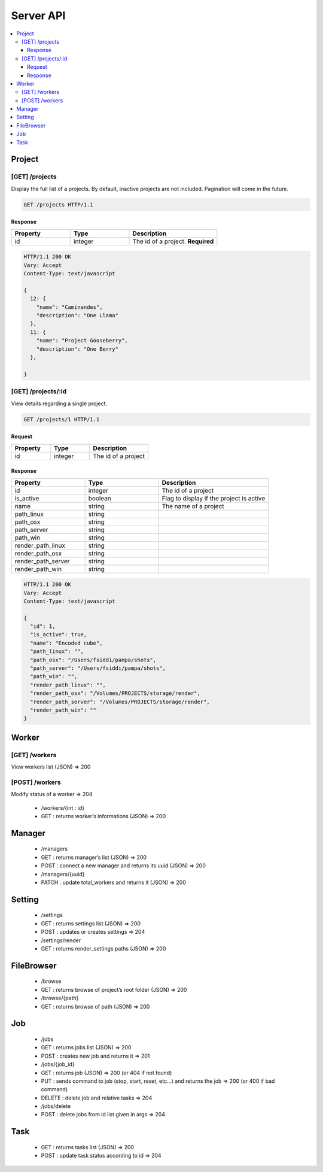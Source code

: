.. _server_api:

**********
Server API
**********

.. contents::
   :local:
   :depth: 3


Project
=======

[GET] /projects
---------------

Display the full list of a projects. By default, inactive projects are not included. Pagination will come in the future.

.. sourcecode:: http

   GET /projects HTTP/1.1


Response
~~~~~~~~

.. csv-table::
    :header: "Property", "Type", "Description"
    :widths: 20, 20, 30

    "id", "integer", "The id of a project. **Required**"


.. sourcecode:: http

    HTTP/1.1 200 OK
    Vary: Accept
    Content-Type: text/javascript

    {
      12: {
        "name": "Caminandes",
        "description": "One Llama"
      },
      11: {
        "name": "Project Gooseberry",
        "description": "One Berry"
      },

    }


[GET] /projects/:id
-------------------

View details regarding a single project.

.. sourcecode:: http

   GET /projects/1 HTTP/1.1


Request
~~~~~~~

.. csv-table::
    :header: "Property", "Type", "Description"
    :widths: 20, 20, 30

    "id", "integer", "The id of a project"


Response
~~~~~~~~

.. csv-table::
    :header: "Property", "Type", "Description"
    :widths: 20, 20, 30

    "id", "integer", "The id of a project"
    "is_active", "boolean", "Flag to display if the project is active"
    "name", "string", "The name of a project"
    "path_linux", "string",
    "path_osx", "string",
    "path_server", "string",
    "path_win", "string",
    "render_path_linux", "string",
    "render_path_osx", "string"
    "render_path_server", "string",
    "render_path_win", "string",

.. sourcecode:: http

    HTTP/1.1 200 OK
    Vary: Accept
    Content-Type: text/javascript

    {
      "id": 1,
      "is_active": true,
      "name": "Encoded cube",
      "path_linux": "",
      "path_osx": "/Users/fsiddi/pampa/shots",
      "path_server": "/Users/fsiddi/pampa/shots",
      "path_win": "",
      "render_path_linux": "",
      "render_path_osx": "/Volumes/PROJECTS/storage/render",
      "render_path_server": "/Volumes/PROJECTS/storage/render",
      "render_path_win": ""
    }


Worker
======

[GET] /workers
--------------------------------------

View workers list (JSON) => 200

[POST] /workers
---------------

Modify status of a worker => 204

    - /workers/{int : id}
    - GET : returns worker’s informations (JSON) => 200

Manager
=======

    - /managers
    - GET : returns manager’s list (JSON) => 200
    - POST : connect a new manager and returns its uuid (JSON) => 200
    - /managers/{uuid}
    - PATCH : update total_workers and returns it (JSON) => 200

Setting
=======

    - /settings
    - GET : returns settings list (JSON) => 200
    - POST : updates or creates settings => 204
    - /settings/render
    - GET : returns render_settings paths (JSON) => 200

FileBrowser
===========
    - /browse
    - GET : returns browse of project’s root folder (JSON) => 200
    - /browse/{path}
    - GET : returns browse of path (JSON) => 200

Job
===
    - /jobs
    - GET : returns jobs list (JSON) => 200
    - POST : creates new job and returns it => 201

    - /jobs/{job_id}
    - GET : returns job (JSON) => 200 (or 404 if not found)
    - PUT : sends command to job (stop, start, reset, etc…) and returns the job => 200 (or 400 if bad command)
    - DELETE : delete job and relative tasks => 204
    - /jobs/delete
    - POST : delete jobs from id list given in args => 204

Task
====

    - GET : returns tasks list (JSON) => 200
    - POST : update task status according to id => 204

